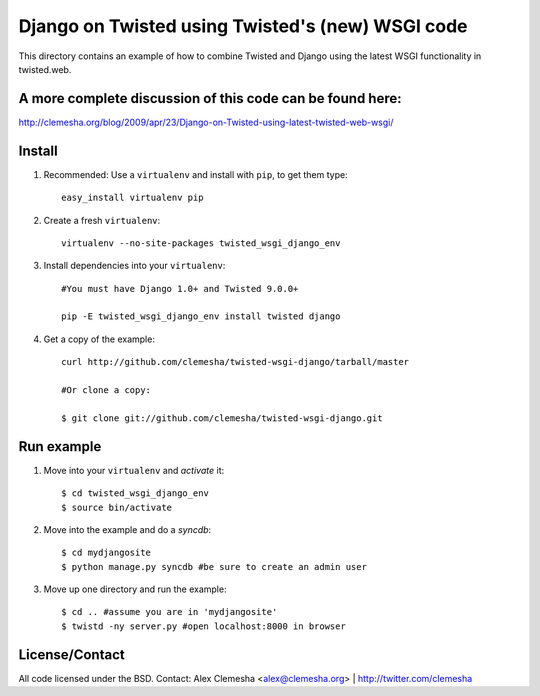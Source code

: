 Django on Twisted using Twisted's (new) WSGI code
=================================================
This directory contains an example of how to combine Twisted and Django
using the latest WSGI functionality in twisted.web.

A more complete discussion of this code can be found here:
----------------------------------------------------------
http://clemesha.org/blog/2009/apr/23/Django-on-Twisted-using-latest-twisted-web-wsgi/


Install
-------
#. Recommended: Use a ``virtualenv`` and install with ``pip``, to get them type::

    easy_install virtualenv pip


#. Create a fresh ``virtualenv``::
    
    virtualenv --no-site-packages twisted_wsgi_django_env


#. Install dependencies into your ``virtualenv``::
    
    #You must have Django 1.0+ and Twisted 9.0.0+
    
    pip -E twisted_wsgi_django_env install twisted django


#. Get a copy of the example::

    curl http://github.com/clemesha/twisted-wsgi-django/tarball/master

    #Or clone a copy:
    
    $ git clone git://github.com/clemesha/twisted-wsgi-django.git


Run example
-----------

#. Move into your ``virtualenv`` and `activate` it::
    
    $ cd twisted_wsgi_django_env
    $ source bin/activate


#. Move into the example and do a `syncdb`::

    $ cd mydjangosite 
    $ python manage.py syncdb #be sure to create an admin user


#. Move up one directory and run the example::
    
    $ cd .. #assume you are in 'mydjangosite'
    $ twistd -ny server.py #open localhost:8000 in browser


License/Contact
---------------
All code licensed under the BSD.
Contact: Alex Clemesha <alex@clemesha.org> | http://twitter.com/clemesha
